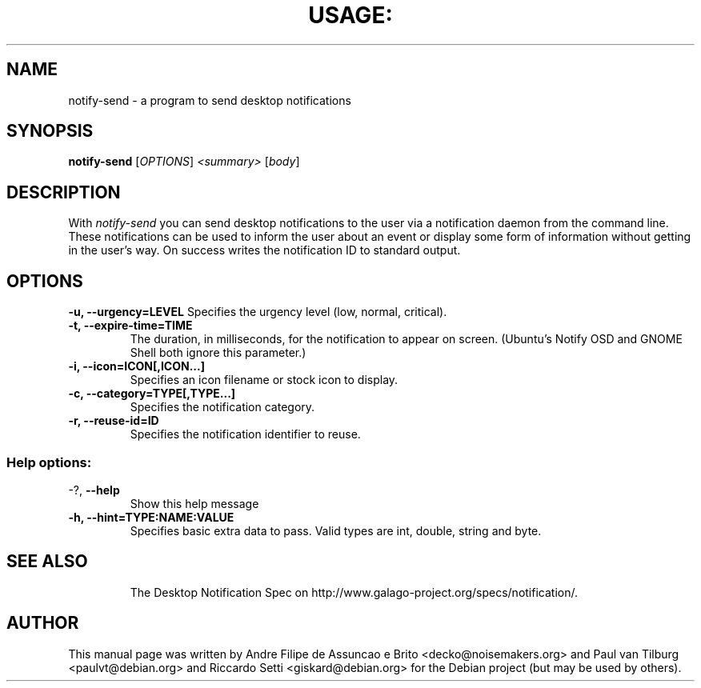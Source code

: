 .TH USAGE: "1" "November 2005" "notify-send 0.2.2" "User Commands"
.SH NAME
notify-send - a program to send desktop notifications
.SH SYNOPSIS
.B notify-send
[\fIOPTIONS\fR]\fI <summary> \fR[\fIbody\fR]
.SH DESCRIPTION
With \fInotify-send\fR you can send desktop notifications to the user via
a notification daemon from the command line.  These notifications can be
used to inform the user about an event or display some form of information
without getting in the user's way. On success writes the notification ID to
standard output.
.SH OPTIONS
\fB\-u, \-\-urgency=LEVEL\fR
Specifies the urgency level (low, normal, critical).
.TP
\fB\-t, \-\-expire-time=TIME\fR
The duration, in milliseconds, for the notification to appear on screen.
(Ubuntu's Notify OSD and GNOME Shell both ignore this parameter.)
.TP
\fB\-i, \-\-icon=ICON[,ICON...]\fR
Specifies an icon filename or stock icon to display.
.TP
\fB\-c, \-\-category=TYPE[,TYPE...]\fR
Specifies the notification category.
.TP
\fB\-r, \-\-reuse-id=ID\fR
Specifies the notification identifier to reuse.
.TP
.SS "Help options:"
.TP
\-?, \fB\-\-help\fR
Show this help message
.TP
\fB\-h, \-\-hint=TYPE:NAME:VALUE\fR
Specifies basic extra data to pass. Valid types are int, double, string and byte.
.TP
.SH SEE ALSO
The Desktop Notification Spec on http://www.galago-project.org/specs/notification/.
.SH AUTHOR
This manual page was written by Andre Filipe de Assuncao e Brito <decko@noisemakers.org> and
Paul van Tilburg <paulvt@debian.org> and Riccardo Setti <giskard@debian.org>
for the Debian project (but may be used by others).
